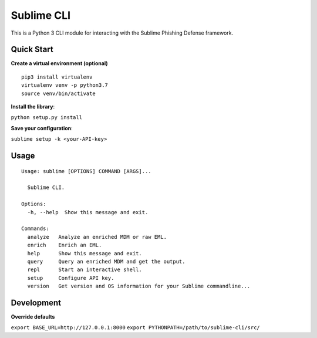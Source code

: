 ================
Sublime CLI
================

.. image:: https://img.shields.io/badge/License-MIT-yellow.svg
    :target: https://opensource.org/licenses/MIT

This is a Python 3 CLI module for interacting with the Sublime Phishing Defense framework.

Quick Start
===========
**Create a virtual environment (optional)**
::

  pip3 install virtualenv
  virtualenv venv -p python3.7
  source venv/bin/activate

**Install the library**:

``python setup.py install``

**Save your configuration**:

``sublime setup -k <your-API-key>``

Usage
=====
::

    Usage: sublime [OPTIONS] COMMAND [ARGS]...

      Sublime CLI.

    Options:
      -h, --help  Show this message and exit.

    Commands:
      analyze   Analyze an enriched MDM or raw EML.
      enrich    Enrich an EML.
      help      Show this message and exit.
      query     Query an enriched MDM and get the output.
      repl      Start an interactive shell.
      setup     Configure API key.
      version   Get version and OS information for your Sublime commandline...

Development
===========
**Override defaults**

``export BASE_URL=http://127.0.0.1:8000``
``export PYTHONPATH=/path/to/sublime-cli/src/``
